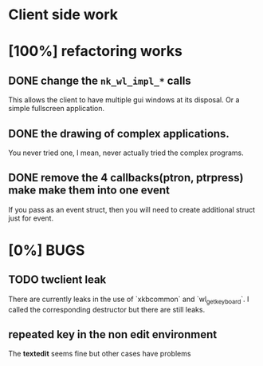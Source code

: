 * Client side work
* [100%] refactoring works
** DONE change the ~nk_wl_impl_*~ calls
   This allows the client to have multiple gui windows at its disposal. Or a
   simple fullscreen application.
** DONE the drawing of complex applications.
   You never tried one, I mean, never actually tried the complex programs.
** DONE remove the 4 callbacks(ptron, ptrpress) make make them into one event
   If you pass as an event struct, then you will need to create additional
   struct just for event.
* [0%] BUGS
** TODO twclient leak
   There are currently leaks in the use of `xkbcommon` and `wl_get_keyboard`. I
   called the corresponding destructor but there are still leaks.
** repeated key in the non edit environment
   The **textedit** seems fine but other cases have problems
